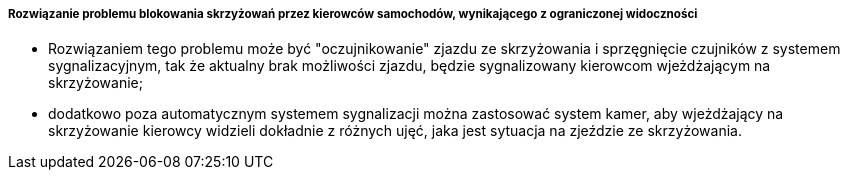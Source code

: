===== Rozwiązanie problemu blokowania skrzyżowań przez kierowców samochodów, wynikającego z ograniczonej widoczności

* Rozwiązaniem tego problemu może być "oczujnikowanie" zjazdu ze skrzyżowania i sprzęgnięcie czujników z systemem sygnalizacyjnym, tak że aktualny brak możliwości zjazdu, będzie sygnalizowany kierowcom wjeżdżającym na skrzyżowanie;
* dodatkowo poza automatycznym systemem sygnalizacji można zastosować system kamer, aby wjeżdżający na skrzyżowanie kierowcy widzieli dokładnie z różnych ujęć, jaka jest sytuacja na zjeździe ze skrzyżowania.
